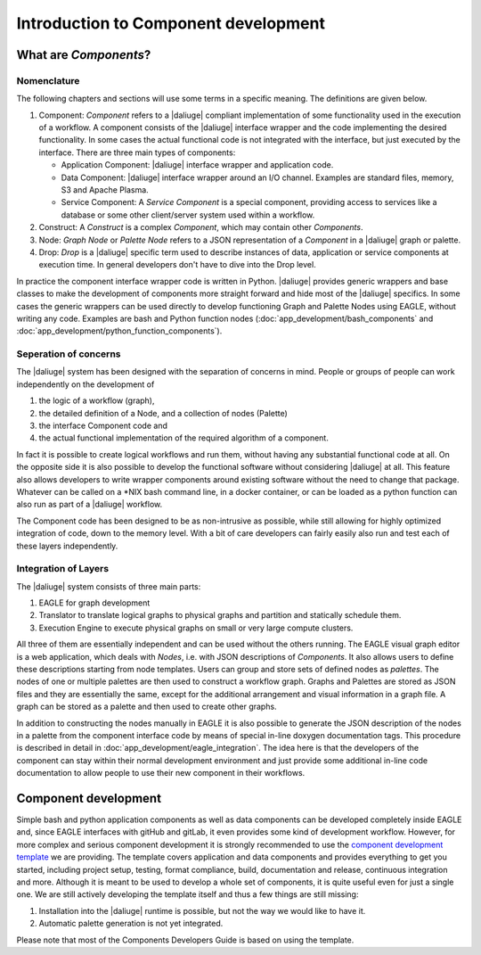 .. _dev_intro:

Introduction to Component development
=====================================

What are *Components*?
----------------------

Nomenclature
~~~~~~~~~~~~
The following chapters and sections will use some terms in a specific meaning. The definitions are given below.

#. Component: *Component* refers to a |daliuge| compliant implementation of some functionality used in the execution of a workflow. A component consists of the |daliuge| interface wrapper and the code implementing the desired functionality. In some cases the actual functional code is not integrated with the interface, but just executed by the interface. There are three main types of components:

   * Application Component: |daliuge| interface wrapper and application code.
   * Data Component: |daliuge| interface wrapper around an I/O channel. Examples are standard files, memory, S3 and Apache Plasma.
   * Service Component: A *Service Component* is a special component, providing access to services like a database or some other client/server system used within a workflow.

#. Construct: A *Construct* is a complex *Component*, which may contain other *Components*.
#. Node: *Graph Node* or *Palette Node* refers to a JSON representation of a *Component* in a |daliuge| graph or palette.
#. Drop: *Drop* is a |daliuge| specific term used to describe instances of data, application or service components at execution time. In general developers don't have to dive into the Drop level.

In practice the component interface wrapper code is written in Python. |daliuge| provides generic wrappers and base classes to make the development of components more straight forward and hide most of the |daliuge| specifics. In some cases the generic wrappers can be used directly to develop functioning Graph and Palette Nodes using EAGLE, without writing any code. Examples are bash and Python function nodes (:doc:`app_development/bash_components` and :doc:`app_development/python_function_components`).

Seperation of concerns
~~~~~~~~~~~~~~~~~~~~~~
The |daliuge| system has been designed with the separation of concerns in mind. People or groups of people can work independently on the development of 

#. the logic of a workflow (graph), 
#.  the detailed definition of a Node, and a collection of nodes (Palette)
#. the interface Component code and 
#. the actual functional implementation of the required algorithm of a component.
  
In fact it is possible to create logical workflows and run them, without having any substantial functional code at all. On the opposite side it is also possible to develop the functional software without considering |daliuge| at all. This feature also allows developers to write wrapper components around existing software without the need to change that package. Whatever can be called on a \*NIX bash command line, in a docker container, or can be loaded as a python function can also run as part of a |daliuge| workflow. 

The Component code has been designed to be as non-intrusive as possible, while still allowing for highly optimized integration of code, down to the memory level. With a bit of care developers can fairly easily also run and test each of these layers independently. 

Integration of Layers
~~~~~~~~~~~~~~~~~~~~~
The |daliuge| system consists of three main parts:

#. EAGLE for graph development
#. Translator to translate logical graphs to physical graphs and partition and statically schedule them.
#. Execution Engine to execute physical graphs on small or very large compute clusters.

All three of them are essentially independent and can be used without the others running. The EAGLE visual graph editor is a web application, which deals with *Nodes*, i.e. with JSON descriptions of *Components*. It also allows users to define these descriptions starting from node templates. Users can group and store sets of defined nodes as *palettes*. The nodes of one or multiple palettes are then used to construct a workflow graph. Graphs and Palettes are stored as JSON files and they are essentially the same, except for the additional arrangement and visual information in a graph file. A graph can be stored as a palette and then used to create other graphs.

In addition to constructing the nodes manually in EAGLE it is also possible to generate the JSON description of the nodes in a palette from the component interface code by means of special in-line doxygen documentation tags. This procedure is described in detail in :doc:`app_development/eagle_integration`. The idea here is that the developers of the component can stay within their normal development environment and just provide some additional in-line code documentation to allow people to use their new component in their workflows. 

Component development
---------------------
Simple bash and python application components as well as data components can be developed completely inside EAGLE and, since EAGLE interfaces with gitHub and gitLab, it even provides some kind of development workflow. However, for more complex and serious component development it is strongly recommended to use the `component development template <https://github.com/ICRAR/daliuge-component-template>`_ we are providing. The template covers application and data components and provides everything to get you started, including project setup, testing, format compliance, build, documentation and release, continuous integration and more. Although it is meant to be used to develop a whole set of components, it is quite useful even for just a single one. We are still actively developing the template itself and thus a few things are still missing:

#. Installation into the |daliuge| runtime is possible, but not the way we would like to have it.
#. Automatic palette generation is not yet integrated.

Please note that most of the Components Developers Guide is based on using the template.